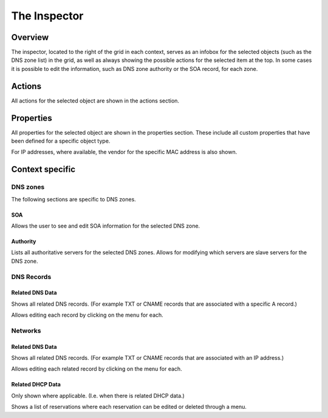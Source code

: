.. meta::
   :description: The Inspector in the Micetro by Men&Mice Web Application overview 
   :keywords: DNS zone, DDI, Micetro

.. _webapp-inspector:

The Inspector
=============

Overview
--------

The inspector, located to the right of the grid in each context, serves as an infobox for the selected objects (such as the DNS zone list) in the grid, as well as always showing the possible actions for the selected item at the top. In some cases it is possible to edit the information, such as DNS zone authority or the SOA record, for each zone.

Actions
-------

All actions for the selected object are shown in the actions section.

Properties
----------

All properties for the selected object are shown in the properties section. These include all custom properties that have been defined for a specific object type.

For IP addresses, where available, the vendor for the specific MAC address is also shown.

Context specific
----------------

DNS zones
^^^^^^^^^

The following sections are specific to DNS zones.

SOA
"""

Allows the user to see and edit SOA information for the selected DNS zone.

Authority
"""""""""

Lists all authoritative servers for the selected DNS zones. Allows for modifying which servers are slave servers for the DNS zone.

DNS Records
^^^^^^^^^^^

Related DNS Data
""""""""""""""""

Shows all related DNS records. (For example TXT or CNAME records that are associated with a specific A record.)

Allows editing each record by clicking on the menu for each.

Networks
^^^^^^^^

Related DNS Data
""""""""""""""""

Shows all related DNS records. (For example TXT or CNAME records that are associated with an IP address.)

Allows editing each related record by clicking on the menu for each.

Related DHCP Data
"""""""""""""""""

Only shown where applicable. (I.e. when there is related DHCP data.)

Shows a list of reservations where each reservation can be edited or deleted through a menu.
